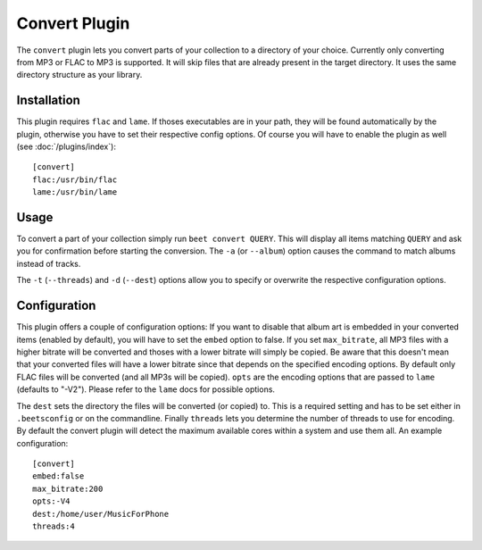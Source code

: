 Convert Plugin
==============

The ``convert`` plugin lets you convert parts of your collection to a directory
of your choice. Currently only converting from MP3 or FLAC to MP3 is supported.
It will skip files that are already present in the target directory. It uses
the same directory structure as your library.

Installation
------------

This plugin requires ``flac`` and ``lame``. If thoses executables are in your
path, they will be found automatically by the plugin, otherwise you have to set
their respective config options. Of course you will have to enable the plugin
as well (see :doc:`/plugins/index`)::

    [convert]
    flac:/usr/bin/flac
    lame:/usr/bin/lame

Usage
-----

To convert a part of your collection simply run ``beet convert QUERY``. This
will display all items matching ``QUERY`` and ask you for confirmation before
starting the conversion. The ``-a`` (or ``--album``) option causes the command
to match albums instead of tracks.

The ``-t`` (``--threads``) and ``-d`` (``--dest``) options allow you to specify
or overwrite the respective configuration options.

Configuration
-------------

This plugin offers a couple of configuration options: If you want to disable
that album art is embedded in your converted items (enabled by default), you
will have to set the ``embed`` option to false. If you set ``max_bitrate``, all
MP3 files with a higher bitrate will be converted and thoses with a lower
bitrate will simply be copied. Be aware that this doesn't mean that your
converted files will have a lower bitrate since that depends on the specified
encoding options. By default only FLAC files will be converted (and all MP3s
will be copied). ``opts`` are the encoding options that are passed to ``lame``
(defaults to "-V2"). Please refer to the ``lame`` docs for possible options.

The ``dest`` sets the directory the files will be converted (or copied) to.
This is a required setting and has to be set either in ``.beetsconfig`` or on
the commandline. Finally ``threads`` lets you determine the number of threads
to use for encoding. By default the convert plugin will detect the maximum
available cores within a system and use them all. An example configuration::

    [convert]
    embed:false
    max_bitrate:200
    opts:-V4
    dest:/home/user/MusicForPhone
    threads:4